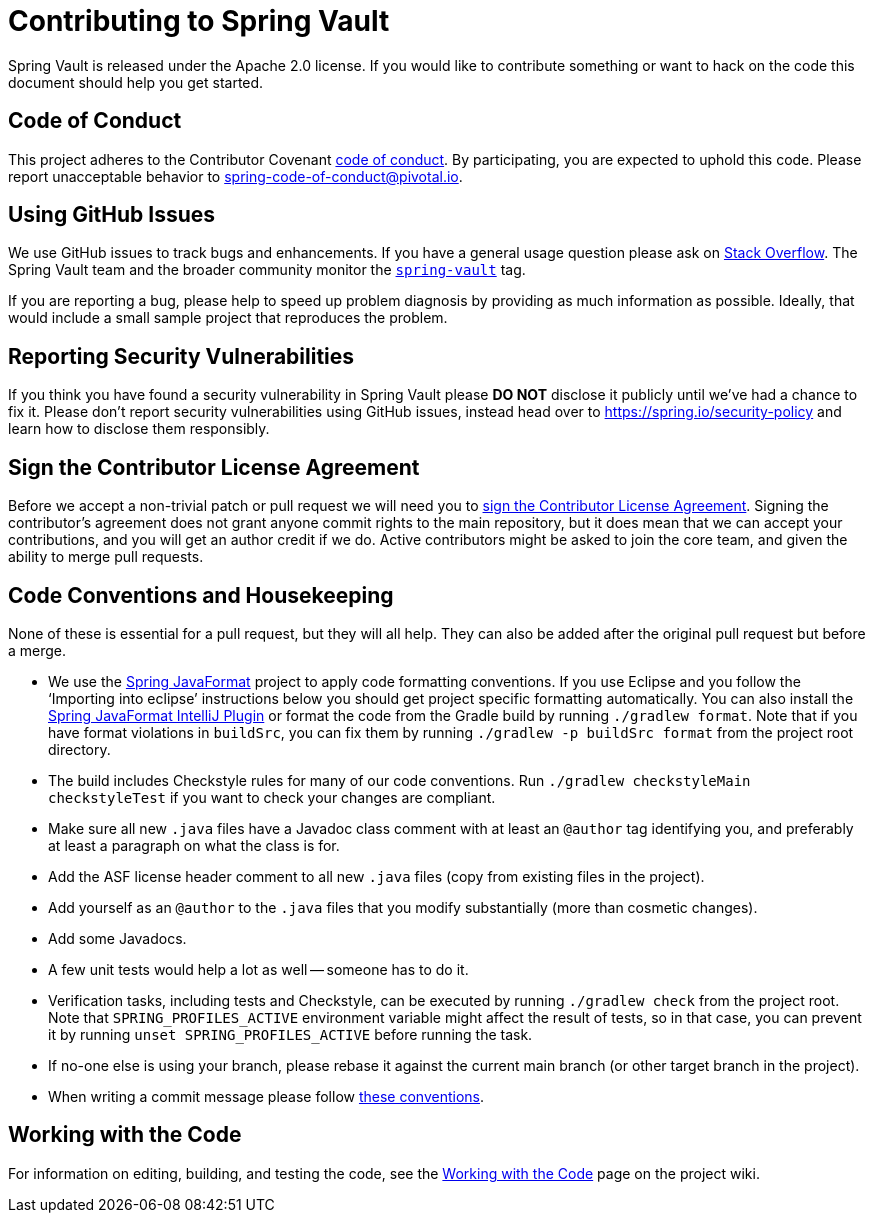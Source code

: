 = Contributing to Spring Vault

Spring Vault is released under the Apache 2.0 license. If you would like to contribute something or want to hack on the code this document should help you get started.

== Code of Conduct
This project adheres to the Contributor Covenant link:CODE_OF_CONDUCT.adoc[code of conduct].
By participating, you are expected to uphold this code. Please report unacceptable behavior to spring-code-of-conduct@pivotal.io.

== Using GitHub Issues
We use GitHub issues to track bugs and enhancements.
If you have a general usage question please ask on https://stackoverflow.com[Stack Overflow].
The Spring Vault team and the broader community monitor the https://stackoverflow.com/tags/spring-vault[`spring-vault`] tag.

If you are reporting a bug, please help to speed up problem diagnosis by providing as much information as possible.
Ideally, that would include a small sample project that reproduces the problem.

== Reporting Security Vulnerabilities
If you think you have found a security vulnerability in Spring Vault please *DO NOT* disclose it publicly until we've had a chance to fix it.
Please don't report security vulnerabilities using GitHub issues, instead head over to https://spring.io/security-policy and learn how to disclose them responsibly.

== Sign the Contributor License Agreement
Before we accept a non-trivial patch or pull request we will need you to https://cla.pivotal.io/sign/spring[sign the Contributor License Agreement].
Signing the contributor's agreement does not grant anyone commit rights to the main repository, but it does mean that we can accept your contributions, and you will get an author credit if we do.
Active contributors might be asked to join the core team, and given the ability to merge pull requests.

== Code Conventions and Housekeeping
None of these is essential for a pull request, but they will all help.  They can also be
added after the original pull request but before a merge.

* We use the https://github.com/spring-io/spring-javaformat/[Spring JavaFormat] project to apply code formatting conventions.
  If you use Eclipse and you follow the '`Importing into eclipse`' instructions below you should get project specific formatting automatically.
  You can also install the https://github.com/spring-io/spring-javaformat/#intellij-idea[Spring JavaFormat IntelliJ Plugin] or format the code from the Gradle build by running `./gradlew format`.
  Note that if you have format violations in `buildSrc`, you can fix them by running `./gradlew -p buildSrc format` from the project root directory.
* The build includes Checkstyle rules for many of our code conventions. Run `./gradlew checkstyleMain checkstyleTest` if you want to check your changes are compliant.
* Make sure all new `.java` files have a Javadoc class comment with at least an `@author` tag identifying you, and preferably at least a paragraph on what the class is for.
* Add the ASF license header comment to all new `.java` files (copy from existing files in the project).
* Add yourself as an `@author` to the `.java` files that you modify substantially (more than cosmetic changes).
* Add some Javadocs.
* A few unit tests would help a lot as well -- someone has to do it.
* Verification tasks, including tests and Checkstyle, can be executed by running `./gradlew check` from the project root.
  Note that `SPRING_PROFILES_ACTIVE` environment variable might affect the result of tests, so in that case, you can prevent it by running `unset SPRING_PROFILES_ACTIVE` before running the task.
* If no-one else is using your branch, please rebase it against the current main branch (or other target branch in the project).
* When writing a commit message please follow https://tbaggery.com/2008/04/19/a-note-about-git-commit-messages.html[these conventions].

== Working with the Code
For information on editing, building, and testing the code, see the https://github.com/spring-projects/spring-vault/wiki/Working-with-the-Code[Working with the Code] page on the project wiki.
